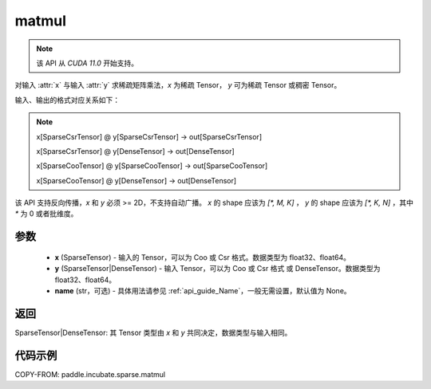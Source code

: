 .. _cn_api_paddle_incubate_sparse_matmul:

matmul
-------------------------------

.. py:function:: paddle.incubate.sparse.matmul(x, y, name=None)

.. note::
    该 API 从 `CUDA 11.0` 开始支持。

对输入 :attr:`x` 与输入 :attr:`y` 求稀疏矩阵乘法，`x` 为稀疏 Tensor， `y` 可为稀疏 Tensor 或稠密 Tensor。

输入、输出的格式对应关系如下：

.. note::

     x[SparseCsrTensor] @ y[SparseCsrTensor] -> out[SparseCsrTensor]

     x[SparseCsrTensor] @ y[DenseTensor] -> out[DenseTensor]

     x[SparseCooTensor] @ y[SparseCooTensor] -> out[SparseCooTensor]

     x[SparseCooTensor] @ y[DenseTensor] -> out[DenseTensor]

该 API 支持反向传播，`x` 和 `y` 必须 >= 2D，不支持自动广播。 `x` 的 shape 应该为 `[*, M, K]` ， `y` 的 shape 应该为
`[*, K, N]` ，其中 `*` 为 0 或者批维度。

参数
:::::::::
    - **x** (SparseTensor) - 输入的 Tensor，可以为 Coo 或 Csr 格式。数据类型为 float32、float64。
    - **y** (SparseTensor|DenseTensor) - 输入 Tensor，可以为 Coo 或 Csr 格式 或 DenseTensor。数据类型为 float32、float64。
    - **name** (str，可选) - 具体用法请参见 :ref:`api_guide_Name`，一般无需设置，默认值为 None。

返回
:::::::::
SparseTensor|DenseTensor: 其 Tensor 类型由 `x` 和 `y` 共同决定，数据类型与输入相同。


代码示例
:::::::::

COPY-FROM: paddle.incubate.sparse.matmul
